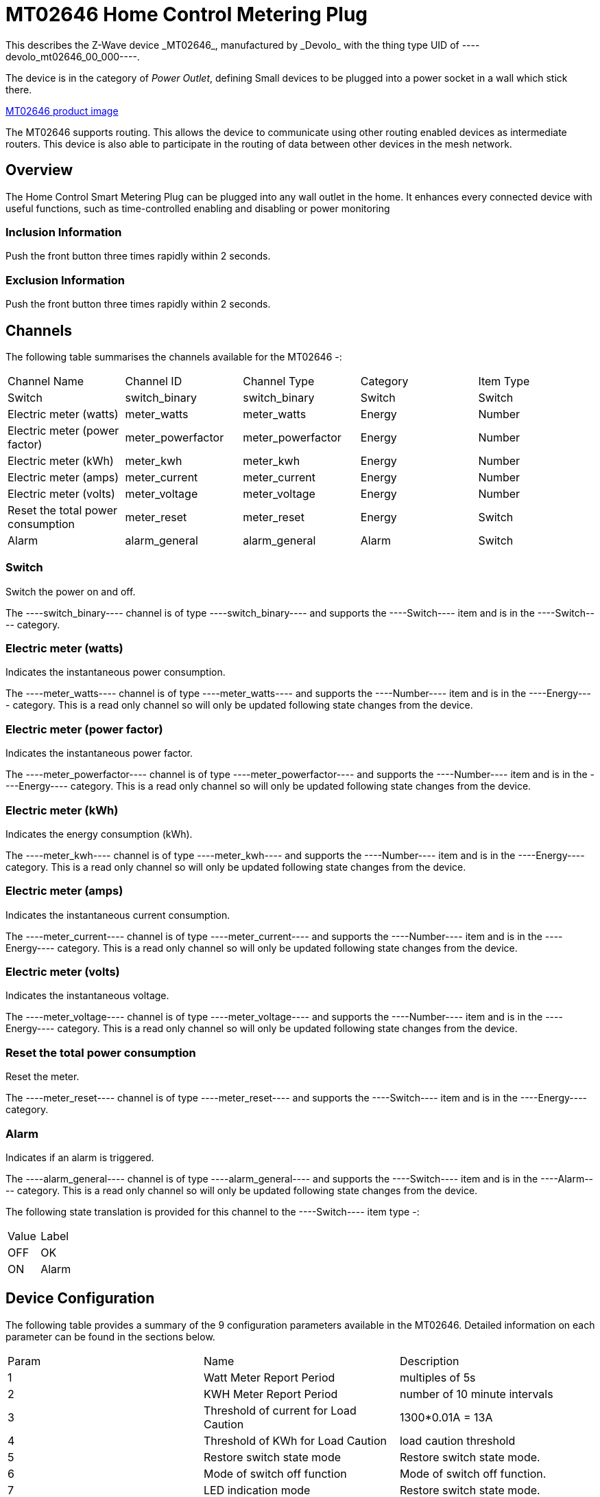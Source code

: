 = MT02646 Home Control Metering Plug
This describes the Z-Wave device _MT02646_, manufactured by _Devolo_ with the thing type UID of ----devolo_mt02646_00_000----.

The device is in the category of _Power Outlet_, defining Small devices to be plugged into a power socket in a wall which stick there.

https://opensmarthouse.org/zwavedatabase/1/image/[MT02646 product image]


The MT02646 supports routing. This allows the device to communicate using other routing enabled devices as intermediate routers.  This device is also able to participate in the routing of data between other devices in the mesh network.

== Overview

The Home Control Smart Metering Plug can be plugged into any wall outlet in the home. It enhances every  
connected device with useful functions, such as time-controlled enabling and disabling or power monitoring

=== Inclusion Information

Push the front button three times rapidly within 2 seconds.

=== Exclusion Information

Push the front button three times rapidly within 2 seconds.

== Channels

The following table summarises the channels available for the MT02646 -:

|===
| Channel Name                      | Channel ID        | Channel Type      | Category | Item Type 
| Switch                            | switch_binary     | switch_binary     | Switch   | Switch 
| Electric meter (watts)            | meter_watts       | meter_watts       | Energy   | Number 
| Electric meter (power factor)     | meter_powerfactor | meter_powerfactor | Energy   | Number 
| Electric meter (kWh)              | meter_kwh         | meter_kwh         | Energy   | Number 
| Electric meter (amps)             | meter_current     | meter_current     | Energy   | Number  
| Electric meter (volts)            | meter_voltage     | meter_voltage     | Energy   | Number  
| Reset the total power consumption | meter_reset       | meter_reset       | Energy   | Switch 
| Alarm                             | alarm_general     | alarm_general     | Alarm    | Switch 
|===

=== Switch
Switch the power on and off.

The ----switch_binary---- channel is of type ----switch_binary---- and supports the ----Switch---- item and is in the ----Switch---- category.

=== Electric meter (watts)
Indicates the instantaneous power consumption.

The ----meter_watts---- channel is of type ----meter_watts---- and supports the ----Number---- item and is in the ----Energy---- category. This is a read only channel so will only be updated following state changes from the device.

=== Electric meter (power factor)
Indicates the instantaneous power factor.

The ----meter_powerfactor---- channel is of type ----meter_powerfactor---- and supports the ----Number---- item and is in the ----Energy---- category. This is a read only channel so will only be updated following state changes from the device.

=== Electric meter (kWh)
Indicates the energy consumption (kWh).

The ----meter_kwh---- channel is of type ----meter_kwh---- and supports the ----Number---- item and is in the ----Energy---- category. This is a read only channel so will only be updated following state changes from the device.

=== Electric meter (amps)
Indicates the instantaneous current consumption.

The ----meter_current---- channel is of type ----meter_current---- and supports the ----Number---- item and is in the ----Energy---- category. This is a read only channel so will only be updated following state changes from the device.

=== Electric meter (volts)
Indicates the instantaneous voltage.

The ----meter_voltage---- channel is of type ----meter_voltage---- and supports the ----Number---- item and is in the ----Energy---- category. This is a read only channel so will only be updated following state changes from the device.

=== Reset the total power consumption
Reset the meter.

The ----meter_reset---- channel is of type ----meter_reset---- and supports the ----Switch---- item and is in the ----Energy---- category.

=== Alarm
Indicates if an alarm is triggered.

The ----alarm_general---- channel is of type ----alarm_general---- and supports the ----Switch---- item and is in the ----Alarm---- category. This is a read only channel so will only be updated following state changes from the device.

The following state translation is provided for this channel to the ----Switch---- item type -:

|===
| Value | Label
| OFF   | OK 
| ON    | Alarm 
|===

== Device Configuration

The following table provides a summary of the 9 configuration parameters available in the MT02646.
Detailed information on each parameter can be found in the sections below.

|===
| Param | Name                                  | Description 
| 1     | Watt Meter Report Period              | multiples of 5s 
| 2     | KWH Meter Report Period               | number of 10 minute intervals 
| 3     | Threshold of current for Load Caution | 1300*0.01A = 13A 
| 4     | Threshold of KWh for Load Caution     | load caution threshold 
| 5     | Restore switch state mode             | Restore switch state mode. 
| 6     | Mode of switch off function           | Mode of switch off function. 
| 7     | LED indication mode                   | Restore switch state mode. 
| 8     | Auto off timer                        | Auto off timer. 0 will disable the auto off function. 
| 9     | RF off command mode                   | RF off command mode 
|       | Switch All Mode                       | Set the mode for the switch when receiving SWITCH ALL commands 
|===

=== Parameter 1: Watt Meter Report Period

multiples of 5s
Enable automatic interval in seconds reporting with an interval of 5s * the value. Set to 0 will disable the autoreporting function.
The following option values may be configured, in addition to values in the range 0 to 32767 -:

|===
| Value | Description 
| 0     | Disable 
|===

The manufacturer defined default value is ----720----.

This parameter has the configuration ID ----config_1_2---- and is of type ----INTEGER----.


=== Parameter 2: KWH Meter Report Period

number of 10 minute intervals
Enable automatic interval in minutes reporting with an interval of 10min * the value. Set to 0 will disable the autoreporting function.
The following option values may be configured, in addition to values in the range 0 to 32767 -:

|===
| Value | Description 
| 0     | Disable 
|===

The manufacturer defined default value is ----6----.

This parameter has the configuration ID ----config_2_2---- and is of type ----INTEGER----.


=== Parameter 3: Threshold of current for Load Caution

1300*0.01A = 13A

Values in the range 10 to 1300 may be set.

The manufacturer defined default value is ----1300----.

This parameter has the configuration ID ----config_3_2---- and is of type ----INTEGER----.


=== Parameter 4: Threshold of KWh for Load Caution

load caution threshold
Enable automatic warning when the accumulated kWh power consumption exceeds the setting value from 1KWh ~ 10000KWh.. Set to 0 will disable kWh load caution reporting.
Values in the range 1 to 10000 may be set.

The manufacturer defined default value is ----10000----.

This parameter has the configuration ID ----config_4_2---- and is of type ----INTEGER----.


=== Parameter 5: Restore switch state mode

Restore switch state mode.

The following option values may be configured -:

|===
| Value | Description 
| 0     | Switch OFF after power on 
| 1     | resume previous state 
| 2     | Switch ON after power on 
|===

The manufacturer defined default value is ----1---- (resume previous state).

This parameter has the configuration ID ----config_5_1---- and is of type ----INTEGER----.


=== Parameter 6: Mode of switch off function

Mode of switch off function.

The following option values may be configured -:

|===
| Value | Description 
| 0     | SWITCH OFF commands received are ignored. 
| 1     | SWITCH OFF commands received are honored. 
|===

The manufacturer defined default value is ----1---- (SWITCH OFF commands received are honored.).

This parameter has the configuration ID ----config_6_1---- and is of type ----INTEGER----.


=== Parameter 7: LED indication mode

Restore switch state mode.

The following option values may be configured -:

|===
| Value | Description 
| 1     | The LED follows the state of the switch. 
| 2     | LED off with load ON 
| 3     | Flash mode 
|===

The manufacturer defined default value is ----1---- (The LED follows the state of the switch.).

This parameter has the configuration ID ----config_7_1---- and is of type ----INTEGER----.


=== Parameter 8: Auto off timer

Auto off timer. 0 will disable the auto off function.

The following option values may be configured, in addition to values in the range 0 to 255 -:

|===
| Value | Description 
| 0     | Disable 
|===

The manufacturer defined default value is ----0---- (Disable).

This parameter has the configuration ID ----config_8_2---- and is of type ----INTEGER----.


=== Parameter 9: RF off command mode

RF off command mode

The following option values may be configured -:

|===
| Value | Description 
| 0     | SWITCH ALL OFF turns Switch OFF 
| 1     | Ignore ALL OFF 
| 2     | If ALL OFF is received, turn ON if it is OFF 
| 3     | SWITCH ALL OFF turns Switch ON 
|===

The manufacturer defined default value is ----0---- (SWITCH ALL OFF turns Switch OFF).

This parameter has the configuration ID ----config_9_1---- and is of type ----INTEGER----.

=== Switch All Mode

Set the mode for the switch when receiving SWITCH ALL commands.

The following option values may be configured -:

|===
| Value | Description 
| 0     | Exclude from All On and All Off groups 
| 1     | Include in All On group 
| 2     | Include in All Off group 
| 255   | Include in All On and All Off groups 
|===

This parameter has the configuration ID ----switchall_mode---- and is of type ----INTEGER----.


== Association Groups

Association groups allow the device to send unsolicited reports to the controller, or other devices in the network. Using association groups can allow you to eliminate polling, providing instant feedback of a device state change without unnecessary network traffic.

The MT02646 supports 1 association group.

=== Group 1: Reports

Grouping 1 includes, SWITCH\_BINARY\_REPORT, METER\_REPORT, ALARM\_REPORT.

Association group 1 supports 1 node.

== Technical Information

=== Endpoints

====# Endpoint 0

|===
| Command Class                         | Comment 
| COMMAND_CLASS_NO_OPERATION_V1         | 
| COMMAND_CLASS_BASIC_V1                | 
| COMMAND_CLASS_SWITCH_BINARY_V1        | Linked to BASIC
| COMMAND_CLASS_SWITCH_ALL_V1           | 
| COMMAND_CLASS_METER_V3                | 
| COMMAND_CLASS_ASSOCIATION_GRP_INFO_V1 | 
| COMMAND_CLASS_DEVICE_RESET_LOCALLY_V1 | 
| COMMAND_CLASS_ZWAVEPLUS_INFO_V2       | 
| COMMAND_CLASS_CONFIGURATION_V1        | 
| COMMAND_CLASS_ALARM_V1                | 
| COMMAND_CLASS_MANUFACTURER_SPECIFIC_V2| 
| COMMAND_CLASS_POWERLEVEL_V1           | 
| COMMAND_CLASS_PROTECTION_V2           | 
| COMMAND_CLASS_FIRMWARE_UPDATE_MD_V2   | 
| COMMAND_CLASS_ASSOCIATION_V2          | 
| COMMAND_CLASS_VERSION_V2              | 
| COMMAND_CLASS_SECURITY_V1             | 
|===

=== Documentation Links

* [English User Manual](https://opensmarthouse.org/zwavedatabase/1/reference/Manual-devolo-Home-Control-Metering-Plug-com.pdf)
* [TZE96 manual](https://opensmarthouse.org/zwavedatabase/1/reference/TZE96-manual.pdf)

'''

Did you spot an error in the above definition or want to improve the content?
You can [contribute to the database here](https://opensmarthouse.org/zwavedatabase/1).